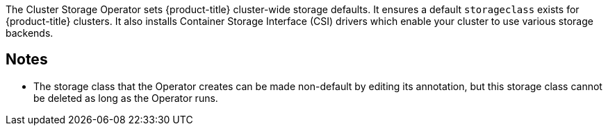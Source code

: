 // Module included in the following assemblies:
//
// *  operators/operator-reference.adoc
// *  installing/overview/cluster-capabilities.adoc

ifeval::["{context}" == "operator-reference"]
:operator-ref:
endif::[]

ifeval::["{context}" == "cluster-capabilities"]
:cluster-caps:
endif::[]

[id="cluster-storage-operator_{context}"]
ifdef::operator-ref[= Cluster Storage Operator]
ifdef::cluster-caps[= Cluster storage capability]

ifdef::operator-ref[]

[NOTE]
====
The Cluster Storage Operator is an optional cluster capability that can be disabled by cluster administrators during installation. For more information about optional cluster capabilities, see "Cluster capabilities" in _Installing_.
====

endif::operator-ref[]

ifdef::cluster-caps[]

The Cluster Storage Operator provides the features for the `Storage` capability.

endif::cluster-caps[]

The Cluster Storage Operator sets {product-title} cluster-wide storage defaults. It ensures a default `storageclass` exists for {product-title} clusters. It also installs Container Storage Interface (CSI) drivers which enable your cluster to use various storage backends.

ifdef::cluster-caps[]
[IMPORTANT]
====
If the cluster storage capability is disabled, the cluster will not have a default `storageclass` or any CSI drivers. Users with administrator privileges can create a default `storageclass` and manually install CSI drivers if the cluster storage capability is disabled.
====
endif::cluster-caps[]

ifdef::operator-ref[]

[discrete]
== Project

link:https://github.com/openshift/cluster-storage-operator[cluster-storage-operator]

[discrete]
== Configuration

No configuration is required.

endif::operator-ref[]

[discrete]
== Notes

* The storage class that the Operator creates can be made non-default by editing its annotation, but this storage class cannot be deleted as long as the Operator runs.

ifeval::["{context}" == "operator-reference"]
:!operator-ref:
endif::[]

ifeval::["{context}" == "cluster-caps"]
:!cluster-caps:
endif::[]